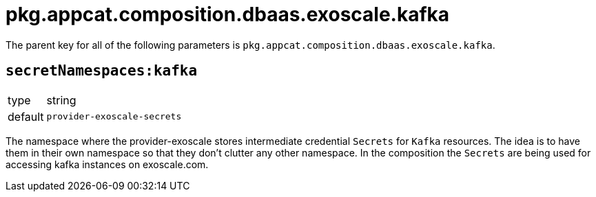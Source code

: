 = pkg.appcat.composition.dbaas.exoscale.kafka

The parent key for all of the following parameters is `pkg.appcat.composition.dbaas.exoscale.kafka`.

== `secretNamespaces:kafka`

[horizontal]
type:: string
default:: `provider-exoscale-secrets`

The namespace where the provider-exoscale stores intermediate credential `Secrets` for `Kafka` resources.
The idea is to have them in their own namespace so that they don't clutter any other namespace.
In the composition the `Secrets` are being used for accessing kafka instances on exoscale.com.
